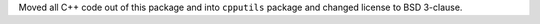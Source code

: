 Moved all C++ code out of this package and into ``cpputils`` package and changed license to BSD 3-clause.
